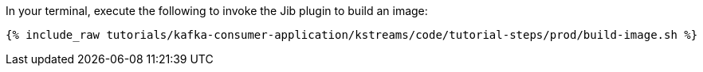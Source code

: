 In your terminal, execute the following to invoke the Jib plugin to build an image:

+++++
<pre class="snippet"><code class="shell">{% include_raw tutorials/kafka-consumer-application/kstreams/code/tutorial-steps/prod/build-image.sh %}</code></pre>
+++++
